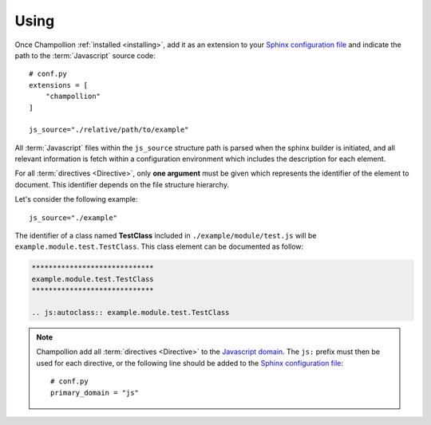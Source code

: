 .. _using:

*****
Using
*****

Once Champollion :ref:`installed <installing>`, add it as an extension to
your `Sphinx configuration file <http://sphinx-doc.org/config.html>`_ and
indicate the path to the :term:`Javascript` source code::

    # conf.py
    extensions = [
        "champollion"
    ]

    js_source="./relative/path/to/example"


All :term:`Javascript` files within the ``js_source`` structure path is parsed
when the sphinx builder is initiated, and all relevant information is fetch
within a configuration environment which includes the description for each
element.

.. seealso::

    :ref:`documenting_javascript`

For all :term:`directives <Directive>`, only **one argument** must be given
which represents the identifier of the element to document. This identifier
depends on the file structure hierarchy.

Let's consider the following example::

    js_source="./example"

The identifier of a class named **TestClass** included in
``./example/module/test.js`` will be ``example.module.test.TestClass``. This
class element can be documented as follow:

.. sourcecode:: rest

    *****************************
    example.module.test.TestClass
    *****************************

    .. js:autoclass:: example.module.test.TestClass

.. note::

    Champollion add all :term:`directives <Directive>` to the
    `Javascript domain <http://www.sphinx-doc.org/en/stable/domains.html#the-javascript-domain>`_.
    The ``js:`` prefix must then be used for each directive, or the following
    line should be added to the `Sphinx configuration file
    <http://sphinx-doc.org/config.html>`_::

        # conf.py
        primary_domain = "js"

.. seealso::

    :ref:`directive`
